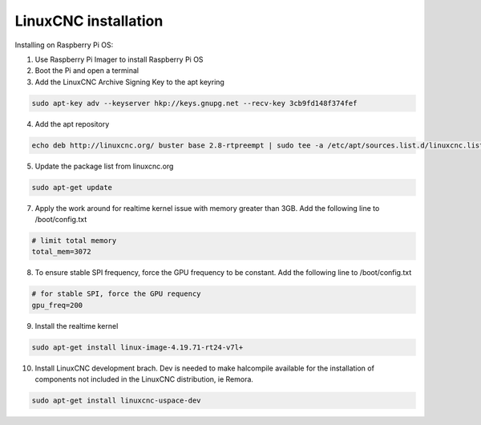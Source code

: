 LinuxCNC installation
=====================

Installing on Raspberry Pi OS:

1. Use Raspberry Pi Imager to install Raspberry Pi OS
2. Boot the Pi and open a terminal
3. Add the LinuxCNC Archive Signing Key to the apt keyring

.. code-block::

    sudo apt-key adv --keyserver hkp://keys.gnupg.net --recv-key 3cb9fd148f374fef

4. Add the apt repository

.. code-block::

    echo deb http://linuxcnc.org/ buster base 2.8-rtpreempt | sudo tee -a /etc/apt/sources.list.d/linuxcnc.list
	
5. Update the package list from linuxcnc.org

.. code-block::

    sudo apt-get update
	
7. Apply the work around for realtime kernel issue with memory greater than 3GB. Add the following line to /boot/config.txt

.. code-block::

    # limit total memory
    total_mem=3072

8. To ensure stable SPI frequency, force the GPU frequency to be constant. Add the following line to /boot/config.txt

.. code-block::

    # for stable SPI, force the GPU requency
    gpu_freq=200

9. Install the realtime kernel

.. code-block::

    sudo apt-get install linux-image-4.19.71-rt24-v7l+
	
10. Install LinuxCNC development brach. Dev is needed to make halcompile available for the installation of components not included in the LinuxCNC distribution, ie Remora.

.. code-block::

    sudo apt-get install linuxcnc-uspace-dev